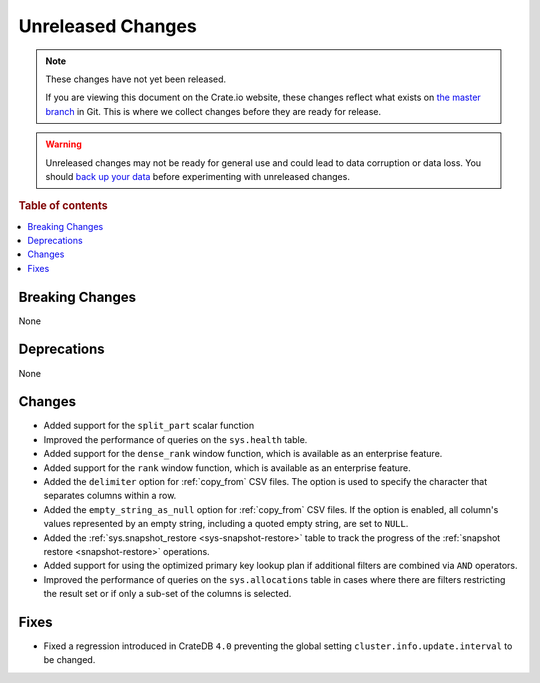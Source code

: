 ==================
Unreleased Changes
==================

.. NOTE::

    These changes have not yet been released.

    If you are viewing this document on the Crate.io website, these changes
    reflect what exists on `the master branch`_ in Git. This is where we
    collect changes before they are ready for release.

.. WARNING::

    Unreleased changes may not be ready for general use and could lead to data
    corruption or data loss. You should `back up your data`_ before
    experimenting with unreleased changes.

.. _the master branch: https://github.com/crate/crate
.. _back up your data: https://crate.io/docs/crate/reference/en/latest/admin/snapshots.html

.. DEVELOPER README
.. ================

.. Changes should be recorded here as you are developing CrateDB. When a new
.. release is being cut, changes will be moved to the appropriate release notes
.. file.

.. When resetting this file during a release, leave the headers in place, but
.. add a single paragraph to each section with the word "None".

.. Always cluster items into bigger topics. Link to the documentation whenever feasible.
.. Remember to give the right level of information: Users should understand
.. the impact of the change without going into the depth of tech.

.. rubric:: Table of contents

.. contents::
   :local:


Breaking Changes
================

None


Deprecations
============

None

Changes
=======

- Added support for the ``split_part`` scalar function

- Improved the performance of queries on the ``sys.health`` table.

- Added support for the ``dense_rank`` window function, which is available as an
  enterprise feature.

- Added support for the ``rank`` window function, which is available as an
  enterprise feature.

- Added the ``delimiter`` option for :ref:`copy_from` CSV files. The option is
  used to specify the character that separates columns within a row.

- Added the ``empty_string_as_null`` option for :ref:`copy_from` CSV files.
  If the option is enabled, all column's values represented by an empty string,
  including a quoted empty string, are set to ``NULL``.

- Added the :ref:`sys.snapshot_restore <sys-snapshot-restore>` table to track the
  progress of the :ref:`snapshot restore <snapshot-restore>` operations.

- Added support for using the optimized primary key lookup plan if additional
  filters are combined via ``AND`` operators.

- Improved the performance of queries on the ``sys.allocations`` table in cases
  where there are filters restricting the result set or if only a sub-set of
  the columns is selected.

Fixes
=====

- Fixed a regression introduced in CrateDB ``4.0`` preventing the global setting
  ``cluster.info.update.interval`` to be changed.
